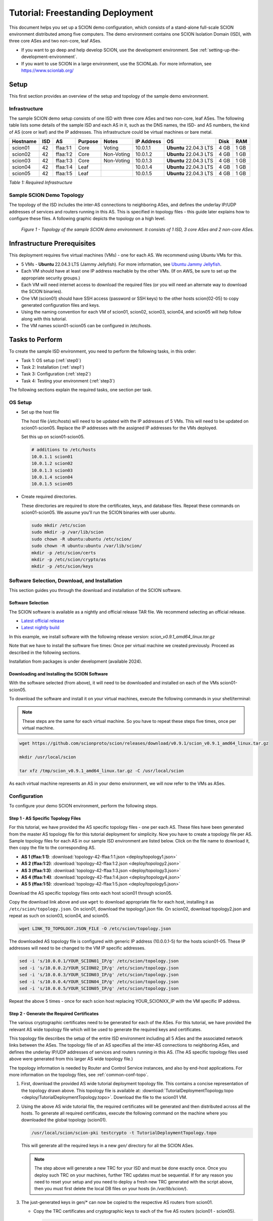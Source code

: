 Tutorial: Freestanding Deployment
=================================

This document helps you set up a SCION demo configuration, which consists of a stand-alone full-scale SCION environment distributed among five computers. The demo environment contains one SCION Isolation Domain (ISD), with three core ASes and two non-core, leaf ASes.

- If you want to go deep and help develop SCION, use the development environment. See :ref:`setting-up-the-development-environment`.
- If you want to use SCION in a large environment, use the SCIONLab. For more information, see https://www.scionlab.org/

Setup
-----

This first section provides an overview of the setup and topology of the sample demo environment.

Infrastructure
..............

The sample SCION demo setup consists of one ISD with three core ASes and two non-core, leaf ASes. The following table lists some details of the sample ISD and each AS in it, such as the DNS names, the ISD- and AS numbers, the kind of AS (core or leaf) and the IP addresses. This infrastructure could be virtual machines or bare metal.

======== ==== ========= ======== =========== =============== ====================== ======== ====
Hostname ISD  AS        Purpose  Notes       IP Address      OS                     Disk     RAM
======== ==== ========= ======== =========== =============== ====================== ======== ====
scion01  42   ffaa:1:1  Core     Voting      10.0.1.1        **Ubuntu** 22.04.3 LTS 4 GB     1 GB
scion02  42   ffaa:1:2  Core     Non-Voting  10.0.1.2        **Ubuntu** 22.04.3 LTS 4 GB     1 GB
scion03  42   ffaa:1:3  Core     Non-Voting  10.0.1.3        **Ubuntu** 22.04.3 LTS 4 GB     1 GB
scion04  42   ffaa:1:4  Leaf                 10.0.1.4        **Ubuntu** 22.04.3 LTS 4 GB     1 GB
scion05  42   ffaa:1:5  Leaf                 10.0.1.5        **Ubuntu** 22.04.3 LTS 4 GB     1 GB
======== ==== ========= ======== =========== =============== ====================== ======== ====

*Table 1: Required Infrastructure*


Sample SCION Demo Topology
..........................

The topology of the ISD includes the inter-AS connections to neighboring ASes, and defines the underlay IP/UDP addresses of services and routers running in this AS. This is specified in topology files - this guide later explains how to configure these files. A following graphic depicts the topology on a high level.

.. figure:: deploy/SCION-deployment-guide.drawio.png
   :width: 95 %
   :figwidth: 100 %

   *Figure 1 - Topology of the sample SCION demo environment. It consists of 1 ISD, 3 core ASes and 2 non-core ASes.*



.. _prerequisites:

Infrastructure Prerequisites
----------------------------

This deployment requires five virtual machines (VMs) - one for each AS. We recommend using Ubuntu VMs for this.

- 5 VMs - **Ubuntu** 22.04.3 LTS (Jammy Jellyfish). For more information, see `Ubuntu Jammy Jellyfish <https://releases.ubuntu.com/jammy/>`_.
- Each VM should have at least one IP address reachable by the other VMs. (If on AWS, be sure to set up the appropriate security groups.)
- Each VM will need internet access to download the required files (or you will need an alternate way to download the SCION binaries).
- One VM (scion01) should have SSH access (password or SSH keys) to the other hosts scion{02-05} to copy generated configuration files and keys.
- Using the naming convention for each VM of scion01, scion02, scion03, scion04, and scion05 will help follow along with this tutorial.
- The VM names scion01-scion05 can be configured in /etc/hosts.


Tasks to Perform
----------------

To create the sample ISD environment, you need to perform the following tasks, in this order:

- Task 1: OS setup (:ref:`step0`)
- Task 2: Installation (:ref:`step1`)
- Task 3: Configuration (:ref:`step2`)
- Task 4: Testing your environment (:ref:`step3`)

The following sections explain the required tasks, one section per task.


.. _step0:

OS Setup
........

- Set up the host file

  The host file (*/etc/hosts*) will need to be updated with the IP addresses of 5 VMs. This will need to be updated on scion01-scion05. Replace the IP addresses with the assigned IP addresses for the VMs deployed.

  Set this up on scion01-scion05.

  .. code-block::

     # additions to /etc/hosts
     10.0.1.1 scion01
     10.0.1.2 scion02
     10.0.1.3 scion03
     10.0.1.4 scion04
     10.0.1.5 scion05


- Create required directories.

  These directories are required to store the certificates, keys, and database files.
  Repeat these commands on scion01-scion05. We assume you'll run the SCION binaries with user `ubuntu`.

  .. code-block::

     sudo mkdir /etc/scion
     sudo mkdir -p /var/lib/scion
     sudo chown -R ubuntu:ubuntu /etc/scion/
     sudo chown -R ubuntu:ubuntu /var/lib/scion/
     mkdir -p /etc/scion/certs
     mkdir -p /etc/scion/crypto/as
     mkdir -p /etc/scion/keys


.. _step1:

Software Selection, Download, and Installation
..............................................

This section guides you through the download and installation of the SCION software.

Software Selection
~~~~~~~~~~~~~~~~~~

The SCION software is available as a nightly and official release TAR file. We recommend selecting an official release.

- `Latest official release <https://github.com/scionproto/scion/releases/>`_
- `Latest nightly build <https://buildkite.com/scionproto/scion-nightly/builds/latest/>`_

In this example, we install software with the following release version: *scion_v0.9.1_amd64_linux.tar.gz*

Note that we have to install the software five times: Once per virtual machine we created previously. Proceed as described in the following sections.

Installation from packages is under development (available 2024).


Downloading and Installing the SCION Software
~~~~~~~~~~~~~~~~~~~~~~~~~~~~~~~~~~~~~~~~~~~~~~~~~~~~~~

With the software selected (from above), it will need to be downloaded and installed on each of the VMs scion01-scion05.

To download the software and install it on your virtual machines, execute the following commands in your shell/terminal:

.. note::

   These steps are the same for each virtual machine. So you have to repeat these steps five times, once per virtual machine.


.. code-block::

   wget https://github.com/scionproto/scion/releases/download/v0.9.1/scion_v0.9.1_amd64_linux.tar.gz

   mkdir /usr/local/scion

   tar xfz /tmp/scion_v0.9.1_amd64_linux.tar.gz -C /usr/local/scion


As each virtual machine represents an AS in your demo environment, we will now refer to the VMs as ASes.


.. _step2:

Configuration
.............

To configure your demo SCION environment, perform the following steps.

Step 1 - AS Specific Topology Files
~~~~~~~~~~~~~~~~~~~~~~~~~~~~~~~~~~~~~~~~~~~~

For this tutorial, we have provided the AS specific topology files - one per each AS. These files have been generated from the master AS topology file for this tutorial deployment for simplicity.
Now you have to create a topology file per AS. Sample topology files for each AS in our sample ISD environment are listed below. Click on the file name to download it, then copy the file to the corresponding AS.

- **AS 1 (ffaa:1:1)**: :download:`topology-42-ffaa:1:1.json <deploy/topology1.json>`
- **AS 2 (ffaa:1:2)**: :download:`topology-42-ffaa:1:2.json <deploy/topology2.json>`
- **AS 3 (ffaa:1:3)**: :download:`topology-42-ffaa:1:3.json <deploy/topology3.json>`
- **AS 4 (ffaa:1:4)**: :download:`topology-42-ffaa:1:4.json <deploy/topology4.json>`
- **AS 5 (ffaa:1:5)**: :download:`topology-42-ffaa:1:5.json <deploy/topology5.json>`

Download the AS specific topology files onto each host scion01 through scion05.

Copy the download link above and use ``wget`` to download appropriate file for each host, installing it as ``/etc/scion/topology.json``.
On scion01, download the topology1.json file. On scion02, download topology2.json and repeat as such on scion03, scion04, and scion05.

.. code-block::

   wget LINK_TO_TOPOLOGY.JSON_FILE -O /etc/scion/topology.json


The downloaded AS topology file is configured with generic IP address (10.0.0.1-5) for the hosts scion01-05. These IP addresses will need to be changed to the VM IP specific addresses.

.. code-block::

   sed -i 's/10.0.0.1/YOUR_SCION01_IP/g' /etc/scion/topology.json
   sed -i 's/10.0.0.2/YOUR_SCION02_IP/g' /etc/scion/topology.json
   sed -i 's/10.0.0.3/YOUR_SCION03_IP/g' /etc/scion/topology.json
   sed -i 's/10.0.0.4/YOUR_SCION04_IP/g' /etc/scion/topology.json
   sed -i 's/10.0.0.5/YOUR_SCION05_IP/g' /etc/scion/topology.json


Repeat the above 5 times - once for each scion host replacing YOUR_SCIONXX_IP with the VM specific IP address.


Step 2 - Generate the Required Certificates
~~~~~~~~~~~~~~~~~~~~~~~~~~~~~~~~~~~~~~~~~~~

The various cryptographic certificates need to be generated for each of the ASes. For this tutorial, we have provided the relevant AS wide topology file which will be used to generate the required keys and certificates.

This topology file describes the setup of the entire ISD environment including all 5 ASes and the associated network links between the ASes. The topology file of an AS specifies all the inter-AS connections to neighboring ASes, and defines the underlay IP/UDP addresses of services and routers running in this AS. (The AS specific topology files used above were generated from this larger AS wide topology file.)

The topology information is needed by Router and Control Service instances, and also by end-host applications. For more information on the topology files, see :ref:`common-conf-topo`.

1. First, download the provided AS wide tutorial deployment topology file. This contains a concise representation of the topology drawn above. This topology file is available at: :download:`TutorialDeploymentTopology.topo <deploy/TutorialDeploymentTopology.topo>`. Download the file to the scion01 VM.

2. Using the above AS wide tutorial file, the required certificates will be generated and then distributed across all the hosts. To generate all required certificates, execute the following command on the machine where you downloaded the global topology (scion01).

   .. code-block::

      /usr/local/scion/scion-pki testcrypto -t TutorialDeploymentTopology.topo

   This will generate all the required keys in a new *gen/* directory for all the SCION ASes.

   .. note::

      The step above will generate a new TRC for your ISD and must be done exactly once.  Once you deploy such TRC on your machines, further TRC updates must be sequential. If for any reason you need to reset your setup and you need to deploy a fresh new TRC generated with the script above, then you must first delete the local DB files on your hosts (in `/var/lib/scion/`).


3. The just-generated keys in gen/* can now be copied to the respective AS routers from scion01.

   - Copy the TRC certificates and cryptographic keys to each of the five AS routers (scion01 - scion05).

     .. code-block::

        for i in {1..5}
        do
           scp -r  gen/ASffaa_1_$i/crypto scion0$i:/etc/scion/
           scp -r  gen/trcs/ISD42-B1-S1.trc  scion0$i:/etc/scion/certs/
        done


Step 3 - Generate Forwarding Secret Keys
~~~~~~~~~~~~~~~~~~~~~~~~~~~~~~~~~~~~~~~~~

Two symmetric keys *master0.key* and *master1.key* are required per AS as the forwarding secret keys. These symmetric keys are used by the AS in the data plane to verify the MACs in the hop fields of a SCION path (header).

.. code-block::

   dd if=/dev/urandom bs=16 count=1 | base64 - > /etc/scion/keys/master0.key
   dd if=/dev/urandom bs=16 count=1 | base64 - > /etc/scion/keys/master1.key

Repeat the above on each host scion01 - scion05.


Step 4 - Service Configuration Files
~~~~~~~~~~~~~~~~~~~~~~~~~~~~~~~~~~~~

Next, you have to download the service configuration files into the */etc/scion/* directory of each AS host scion01-scion05.

The files including their names are listed below. Click on the corresponding link to download the file, then copy it into the */etc/scion/* directory of each AS.

- **Border router**: :download:`br.toml <deploy/br.toml>`
- **Control service**: :download:`cs.toml <deploy/cs.toml>`
- **Dispatcher**: :download:`dispatcher.toml <deploy/dispatcher.toml>`
- **SCION daemon**: :download:`sd.toml <deploy/sd.toml>`

Alternatively, the files can be downloaded directly onto each host with ``wget`` into the ``/etc/scion`` directory.

These steps need to be repeated on each host scion01 - scion05.

Step 5 - Start the Services
~~~~~~~~~~~~~~~~~~~~~~~~~~~

Start the services on each of the five ASes. Execute the following commands on every AS:

.. code-block::

   /usr/local/scion/router --config /etc/scion/br.toml
   /usr/local/scion/dispatcher --config /etc/scion/dispatcher.toml
   /usr/local/scion/control --config /etc/scion/cs.toml
   /usr/local/scion/daemon --config /etc/scion/sd.toml


These steps need to be repeated on each host scion01 - scion05.


.. _step3:

Testing the Environment
.......................

You can now test your environment. The code block below includes some tests you could perform to check whether your environment works well.

Verify that each host has a SCION address. This can be verified with the "scion address" command as shown below.

.. code-block::

   scion01$ /usr/local/scion/scion address
   42-ffaa:1:1,127.0.0.1

Verify that each host can ping the other hosts via SCION. This can be done with the "scion ping" command. In the example below, we are pinging between scion01 (AS 42-ffaa:1:1) to scion05 (AS 42-ffaa:1:5). Very that each AS can ping every other AS.

.. code-block::

   scion01$ /usr/local/scion/scion ping 42-ffaa:1:5,127.0.0.1 -c 5
   Resolved local address:
   127.0.0.1
   Using path:
   Hops: [42-ffaa:1:1 3>1 42-ffaa:1:3 4>2 42-ffaa:1:5] MTU: 1472 NextHop: 127.0.0.1:31002

   PING 42-ffaa:1:5,127.0.0.1:0 pld=0B scion_pkt=112B
   120 bytes from 42-ffaa:1:5,127.0.0.1: scmp_seq=0 time=0.788ms
   120 bytes from 42-ffaa:1:5,127.0.0.1: scmp_seq=1 time=3.502ms
   120 bytes from 42-ffaa:1:5,127.0.0.1: scmp_seq=2 time=3.313ms
   120 bytes from 42-ffaa:1:5,127.0.0.1: scmp_seq=3 time=3.838ms
   120 bytes from 42-ffaa:1:5,127.0.0.1: scmp_seq=4 time=3.401ms

   --- 42-ffaa:1:5,127.0.0.1 statistics ---
   5 packets transmitted, 5 received, 0% packet loss, time 5000.718ms
   rtt min/avg/max/mdev = 0.788/2.968/3.838/1.105 ms

Verify that each host has a full table of available paths to the other ASes. This can be done with the "scion showpaths" command. In the example below, we are displaying the paths between scion01 (AS 42-ffaa:1:1) to scion05 (AS 42-ffaa:1:5). There should be multiple paths through the core ASes.

.. code-block::

   scion01$ /usr/local/scion/scion showpaths 42-ffaa:1:5
   Available paths to 42-ffaa:1:5
   3 Hops:
   [0] Hops: [42-ffaa:1:1 2>1 42-ffaa:1:2 3>1 42-ffaa:1:5] MTU: 1472 NextHop: 127.0.0.1:31002 Status: alive LocalIP: 127.0.0.1
   [1] Hops: [42-ffaa:1:1 3>1 42-ffaa:1:3 4>2 42-ffaa:1:5] MTU: 1472 NextHop: 127.0.0.1:31002 Status: alive LocalIP: 127.0.0.1
   4 Hops:
   [2] Hops: [42-ffaa:1:1 2>1 42-ffaa:1:2 2>2 42-ffaa:1:3 4>2 42-ffaa:1:5] MTU: 1472 NextHop: 127.0.0.1:31002 Status: alive LocalIP: 127.0.0.1
   [3] Hops: [42-ffaa:1:1 3>1 42-ffaa:1:3 2>2 42-ffaa:1:2 3>1 42-ffaa:1:5] MTU: 1472 NextHop: 127.0.0.1:31002 Status: alive LocalIP: 127.0.0.1
